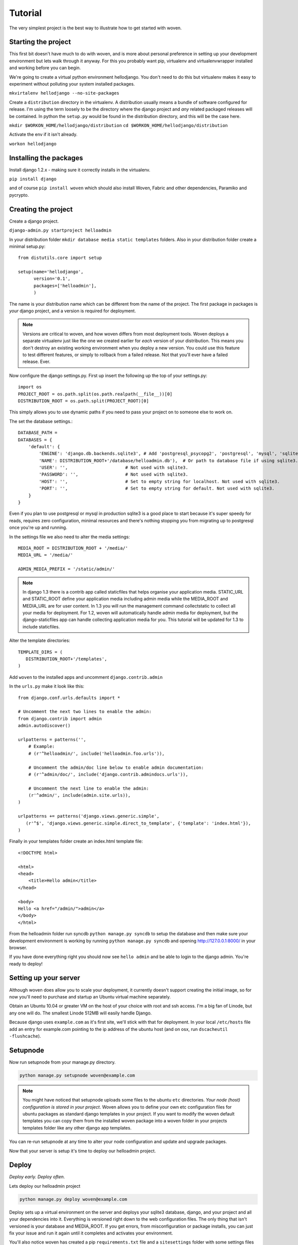 Tutorial
========

The very simplest project is the best way to illustrate how to get started with woven.

Starting the project
--------------------

This first bit doesn't have much to do with woven, and is more about personal preference in setting up your development environment but lets walk through it anyway. For this you probably want pip, virtualenv and virtualenvwrapper installed and working before you can begin.

We're going to create a virtual python environment hellodjango. You don't need to do this but virtualenv makes it easy to experiment without polluting your system installed packages.

``mkvirtalenv hellodjango --no-site-packages``

Create a ``distribution`` directory in the virtualenv. A distribution usually means a bundle of software configured for release. I'm using the term loosely to be the directory where the django project and *any* related packaged releases will be contained. In python the ``setup.py`` would be found in the distribution directory, and this will be the case here.

``mkdir $WORKON_HOME/hellodjango/distribution``
``cd $WORKON_HOME/hellodjango/distribution``

Activate the env if it isn't already.

``workon hellodjango``

Installing the packages
-----------------------

Install django 1.2.x - making sure it correctly installs in the virtualenv.

``pip install django``

and of course ``pip install woven`` which should also install Woven, Fabric and other dependencies, Paramiko and pycrypto.

Creating the project
-----------------------

Create a django project. 

``django-admin.py startproject helloadmin``

In your distribution folder ``mkdir database media static templates`` folders. Also in your distribution folder create a minimal setup.py::

   from distutils.core import setup
   
   setup(name='hellodjango',
         version='0.1',
         packages=['helloadmin'],
         )

The name is your distribution name which can be different from the name of the project. The first package in packages is *your* django project, and a version is required for deployment.

.. Note::
   
   Versions are critical to woven, and how woven differs from most deployment tools. Woven deploys a separate virtualenv just like the one we created earlier for *each* version of your distribution. This means you don't destroy an existing working environment when you deploy a new version. You could use this feature to test different features, or simply to rollback from a failed release. Not that you'll ever have a failed release. Ever.

Now configure the django settings.py. First up insert the following up the top of your settings.py::

   import os
   PROJECT_ROOT = os.path.split(os.path.realpath(__file__))[0]
   DISTRIBUTION_ROOT = os.path.split(PROJECT_ROOT)[0]

This simply allows you to use dynamic paths if you need to pass your project on to someone else to work on.

The set the database settings.::

    DATABASE_PATH = 
    DATABASES = {
        'default': {
            'ENGINE': 'django.db.backends.sqlite3', # Add 'postgresql_psycopg2', 'postgresql', 'mysql', 'sqlite3' or 'oracle'.
            'NAME': DISTRIBUTION_ROOT+'/database/helloadmin.db'),  # Or path to database file if using sqlite3.
            'USER': '',                      # Not used with sqlite3.
            'PASSWORD': '',                  # Not used with sqlite3.
            'HOST': '',                      # Set to empty string for localhost. Not used with sqlite3.
            'PORT': '',                      # Set to empty string for default. Not used with sqlite3.
        }
    }

Even if you plan to use postgresql or mysql in production sqlite3 is a good place to start because it's super speedy for reads, requires zero configuration, minimal resources and there's nothing stopping you from migrating up to postgresql once you're up and running. 
   
In the settings file we also need to alter the media settings::

    MEDIA_ROOT = DISTRIBUTION_ROOT + '/media/'
    MEDIA_URL = '/media/'
    
    ADMIN_MEDIA_PREFIX = '/static/admin/'
    
.. Note::

    In django 1.3 there is a contrib app called staticfiles that helps organise your application media. STATIC_URL and STATIC_ROOT define your application media including admin media while the MEDIA_ROOT and MEDIA_URL are for user content. In 1.3 you will run the management command collectstatic to collect all your media for deployment. For 1.2, woven will automatically handle admin media for deployment, but the django-staticfiles app can handle collecting application media for you. This tutorial will be updated for 1.3 to include staticfiles.

Alter the template directories::

   TEMPLATE_DIRS = (
      DISTRIBUTION_ROOT+'/templates',
   )

Add ``woven`` to the installed apps and uncomment ``django.contrib.admin``

In the ``urls.py`` make it look like this::

   from django.conf.urls.defaults import *

   # Uncomment the next two lines to enable the admin:
   from django.contrib import admin
   admin.autodiscover()

   urlpatterns = patterns('',
       # Example:
       # (r'^helloadmin/', include('helloadmin.foo.urls')),

       # Uncomment the admin/doc line below to enable admin documentation:
       # (r'^admin/doc/', include('django.contrib.admindocs.urls')),

       # Uncomment the next line to enable the admin:
       (r'^admin/', include(admin.site.urls)),
   )
   
   urlpatterns += patterns('django.views.generic.simple',
      (r'^$', 'django.views.generic.simple.direct_to_template', {'template': 'index.html'}),
   )

Finally in your templates folder create an index.html template file:: 

	<!DOCTYPE html>

	<html>
	<head>
	    <title>Hello admin</title>
	</head>

	<body>
	Hello <a href="/admin/">admin</a>
	</body>
	</html>

From the helloadmin folder run syncdb ``python manage.py syncdb`` to setup the database and then make sure your development environment is working by running ``python manage.py syncdb`` and opening http://127.0.0.1:8000/ in your browser.

If you have done everything right you should now see ``hello admin`` and be able to login to the django admin. You're ready to deploy!

Setting up your server
----------------------

Although woven does allow you to scale your deployment, it currently doesn't support creating the initial image, so for now you'll need to purchase and startup an Ubuntu virtual machine separately.

Obtain an Ubuntu 10.04 or greater VM on the host of your choice with root and ssh access. I'm a big fan of Linode, but any one will do. The smallest Linode 512MB will easily handle Django.

Because django uses ``example.com`` as it's first site, we'll stick with that for deployment. In your local ``/etc/hosts`` file add an entry for example.com pointing to the ip address of the ubuntu host (and on osx, run ``dscacheutil -flushcache``).

Setupnode
---------

Now run setupnode from your manage.py directory.

.. code-block:: bash

    python manage.py setupnode woven@example.com
    
.. Note:: 
	
	You might have noticed that setupnode uploads some files to the ubuntu ``etc`` directories. *Your node (host) configuration is stored in your project*. Woven allows you to define your own etc configuration files for ubuntu packages as standard django templates in your project. If you want to modify the woven default templates you can copy them from the installed woven package into a woven folder in your projects templates folder like any other django app templates.

You can re-run setupnode at any time to alter your node configuration and update and upgrade packages.

Now that your server is setup it's time to deploy our helloadmin project.

Deploy
----------------

*Deploy early. Deploy often.*

Lets deploy our helloadmin project

.. code-block:: bash

    python manage.py deploy woven@example.com

Deploy sets up a virtual environment on the server and deploys your sqlite3 database, django, and your project and all your dependencies into it. Everything is versioned right down to the web configuration files. The only thing that isn't versioned is your database and MEDIA_ROOT. If you get errors, from misconfiguration or package installs, you can just fix your issue and run it again until it completes and activates your environment.

You'll also notice woven has created a pip ``requirements.txt`` file and a ``sitesettings`` folder with some settings files inside. These will inherit and override your local settings file. A settings file is created for each site, just in case you get inspired to start rolling out sites for friends.

Patch
------

Of course mistakes are made, but to avoid stupidity and overwriting a working installation you cannot re-deploy the same version of your project with deploy (though the ``--overwrite`` option will do the trick if you're desperate). To get around having to deploy a new version for small changes you can run:

.. code-block:: bash

    python manage.py patch woven@example.com
    
This will update existing files in your project, media and webserver configurations. It won't delete any files or update any dependencies. To update dependencies to a new library version you would need to increase your setup.py version and re-run deploy (or use the destructive --overwrite option).

Patch can also just upload a specific part of your project using a subcommand. For example to just patch your webconf files:

.. code-block:: bash

    python manage.py patch webconf woven@example.com 

The different subcommands are ``project|static|media|templates|webconf``

Where to now
------------

If you want to work directly on the server you can SSH into your host and type::

    workon example
    
This will use virtualenvwrapper to activate your current virtualenv and drop you into the project sitesettings manage.py directory. A convenience manage.py and settings.py is provided to run manage.py from there on the first site.

Of course installing packages from a requirements file can be problematic if pypi is down.  To get around this first set your DJANGO_REQUIREMENT setting to file:///path/to/Django-x.x.x.tar.gz to rsync against a local copy. Next make use of  ``manage.py bundle`` command. This will use pip to bundle all the requirements into a dist folder in the distribution. When deploying woven will look in the dist directory first and install from a bundle with the same name as the requirements file.

We also haven't covered in this tutorial features such as integrated South migrations and multi-site creation with ``startsites``. Have a read of the woven django management :doc:`commands` to get a better feel of the woven commands.
